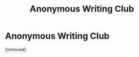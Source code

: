 #+TITLE: Anonymous Writing Club

* Anonymous Writing Club
:PROPERTIES:
:Author: Elesiel_Sai
:Score: 1
:DateUnix: 1597049104.0
:DateShort: 2020-Aug-10
:FlairText: TIP
:END:
[removed]

